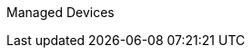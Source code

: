 :toc: left
:toc-title: Content 
===============
Managed Devices
===============
:toc: left
:toc-title: Content 
:imagesdir: ./resources/